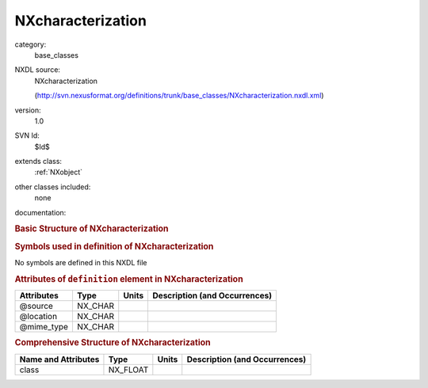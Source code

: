 ..  _NXcharacterization:

##################
NXcharacterization
##################

.. index::  ! . NXDL base_classes; NXcharacterization

category:
    base_classes

NXDL source:
    NXcharacterization
    
    (http://svn.nexusformat.org/definitions/trunk/base_classes/NXcharacterization.nxdl.xml)

version:
    1.0

SVN Id:
    $Id$

extends class:
    :ref:`NXobject`

other classes included:
    none

documentation:
    .. COMMENT: TODO: NXcharacterization needs proper documentation
    
    .. COMMENT: Template of the top-level NeXus group which contains
                all the data and associated information that comprise a
                single measurement.  It is mandatory that there is at least
                one group of this type in the NeXus file.
    


.. rubric:: Basic Structure of **NXcharacterization**

.. code-block:: text
    :linenos:
    
    NXcharacterization (base class, version 1.0)
      @source
      @location
      @mime_type
      definition:NX_CHAR
        @version
        @URL
    

.. rubric:: Symbols used in definition of **NXcharacterization**

No symbols are defined in this NXDL file



.. rubric:: Attributes of ``definition`` element in **NXcharacterization**

+------------+---------+-------+--------------------------------+
| Attributes | Type    | Units | Description (and Occurrences)  |
+============+=========+=======+================================+
| @source    | NX_CHAR | ..    | ..                             |
+------------+---------+-------+--------------------------------+
| @location  | NX_CHAR | ..    | ..                             |
+------------+---------+-------+--------------------------------+
| @mime_type | NX_CHAR | ..    | ..                             |
+------------+---------+-------+--------------------------------+


.. rubric:: Comprehensive Structure of **NXcharacterization**

+---------------------+----------+-------+-------------------------------+
| Name and Attributes | Type     | Units | Description (and Occurrences) |
+=====================+==========+=======+===============================+
| class               | NX_FLOAT | ..    | ..                            |
+---------------------+----------+-------+-------------------------------+
